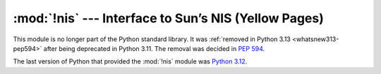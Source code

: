 :mod:`!nis` --- Interface to Sun’s NIS (Yellow Pages)
=====================================================

.. module:: nis
   :synopsis: Removed in 3.13.
   :deprecated:

.. deprecated-removed:: 3.11 3.13

This module is no longer part of the Python standard library.
It was :ref:`removed in Python 3.13 <whatsnew313-pep594>` after
being deprecated in Python 3.11.  The removal was decided in :pep:`594`.

The last version of Python that provided the :mod:`!nis` module was
`Python 3.12 <https://docs.python.org/3.12/library/nis.html>`_.

